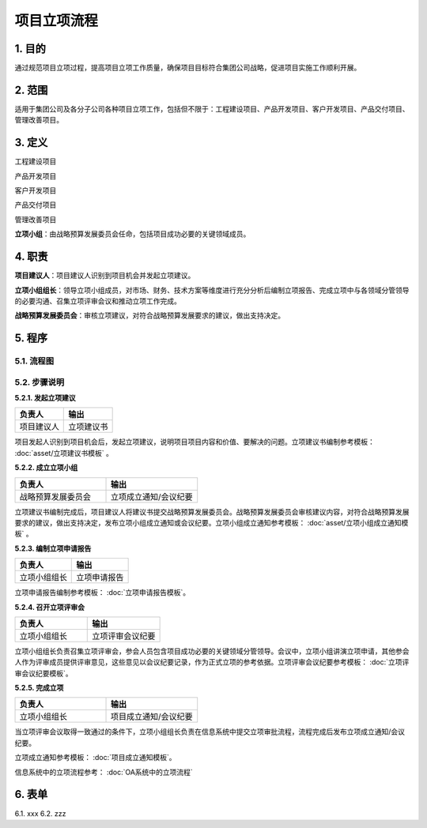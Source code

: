 ============
项目立项流程
============

1. 目的
====
通过规范项目立项过程，提高项目立项工作质量，确保项目目标符合集团公司战略，促进项目实施工作顺利开展。

2. 范围
====
适用于集团公司及各分子公司各种项目立项工作，包括但不限于：工程建设项目、产品开发项目、客户开发项目、产品交付项目、管理改善项目。

3. 定义
====
工程建设项目

产品开发项目

客户开发项目

产品交付项目

管理改善项目

**立项小组**：由战略预算发展委员会任命，包括项目成功必要的关键领域成员。



4. 职责
====

**项目建议人**：项目建议人识别到项目机会并发起立项建议。

**立项小组组长**：领导立项小组成员，对市场、财务、技术方案等维度进行充分分析后编制立项报告、完成立项中与各领域分管领导的必要沟通、召集立项评审会议和推动立项工作完成。

**战略预算发展委员会**：审核立项建议，对符合战略预算发展要求的建议，做出支持决定。

5. 程序
=======
5.1. 流程图
-----------
.. graphviz::

    digraph 立项{
      {
        发起立项建议 [shape=box fontsize=8 label="1 发起立项建议"];
        成立立项小组 [shape=box fontsize=8 label="2 成立立项小组"];
        编制立项申请报告 [shape=box fontsize=8 label="3 编制立项申请报告"];
        召开立项评审会 [shape=box fontsize=8 label="4 召开立项评审会"];
        完成立项 [shape=box fontsize=8 label="5 完成立项"];
      }
        发起立项建议 -> 成立立项小组;
        成立立项小组 -> 编制立项申请报告;
        编制立项申请报告 -> 召开立项评审会;
        召开立项评审会 -> 完成立项;
    }



5.2. 步骤说明
-------------

**5.2.1. 发起立项建议**

.. list-table::
   :widths: 25 25
   :header-rows: 1

   * - 负责人
     - 输出
   * - 项目建议人
     - 立项建议书

项目发起人识别到项目机会后，发起立项建议，说明项目项目内容和价值、要解决的问题。立项建议书编制参考模板： :doc:`asset/立项建议书模板` 。

**5.2.2. 成立立项小组**

.. list-table::
   :widths: 25 25
   :header-rows: 1

   * - 负责人
     - 输出
   * - 战略预算发展委员会
     - 立项成立通知/会议纪要

立项建议书编制完成后，项目建议人将建议书提交战略预算发展委员会。战略预算发展委员会审核建议内容，对符合战略预算发展要求的建议，做出支持决定，发布立项小组成立通知或会议纪要。立项小组成立通知参考模板： :doc:`asset/立项小组成立通知模板` 。

**5.2.3. 编制立项申请报告**

.. list-table::
   :widths: 25 25
   :header-rows: 1

   * - 负责人
     - 输出
   * - 立项小组组长
     - 立项申请报告

立项申请报告编制参考模板： :doc:`立项申请报告模板`。

**5.2.4. 召开立项评审会**

.. list-table::
   :widths: 25 25
   :header-rows: 1

   * - 负责人
     - 输出
   * - 立项小组组长
     - 立项评审会议纪要

立项小组组长负责召集立项评审会，参会人员包含项目成功必要的关键领域分管领导。会议中，立项小组讲演立项申请，其他参会人作为评审成员提供评审意见，这些意见以会议纪要记录，作为正式立项的参考依据。立项评审会议纪要参考模板： :doc:`立项评审会议纪要模板`。

**5.2.5. 完成立项**

.. list-table::
   :widths: 25 25
   :header-rows: 1

   * - 负责人
     - 输出
   * - 立项小组组长
     - 项目成立通知/会议纪要

当立项评审会议取得一致通过的条件下，立项小组组长负责在信息系统中提交立项审批流程，流程完成后发布立项成立通知/会议纪要。

立项成立通知参考模板： :doc:`项目成立通知模板`。

信息系统中的立项流程参考： :doc:`OA系统中的立项流程`



6. 表单
=======
6.1. xxx
6.2. zzz

